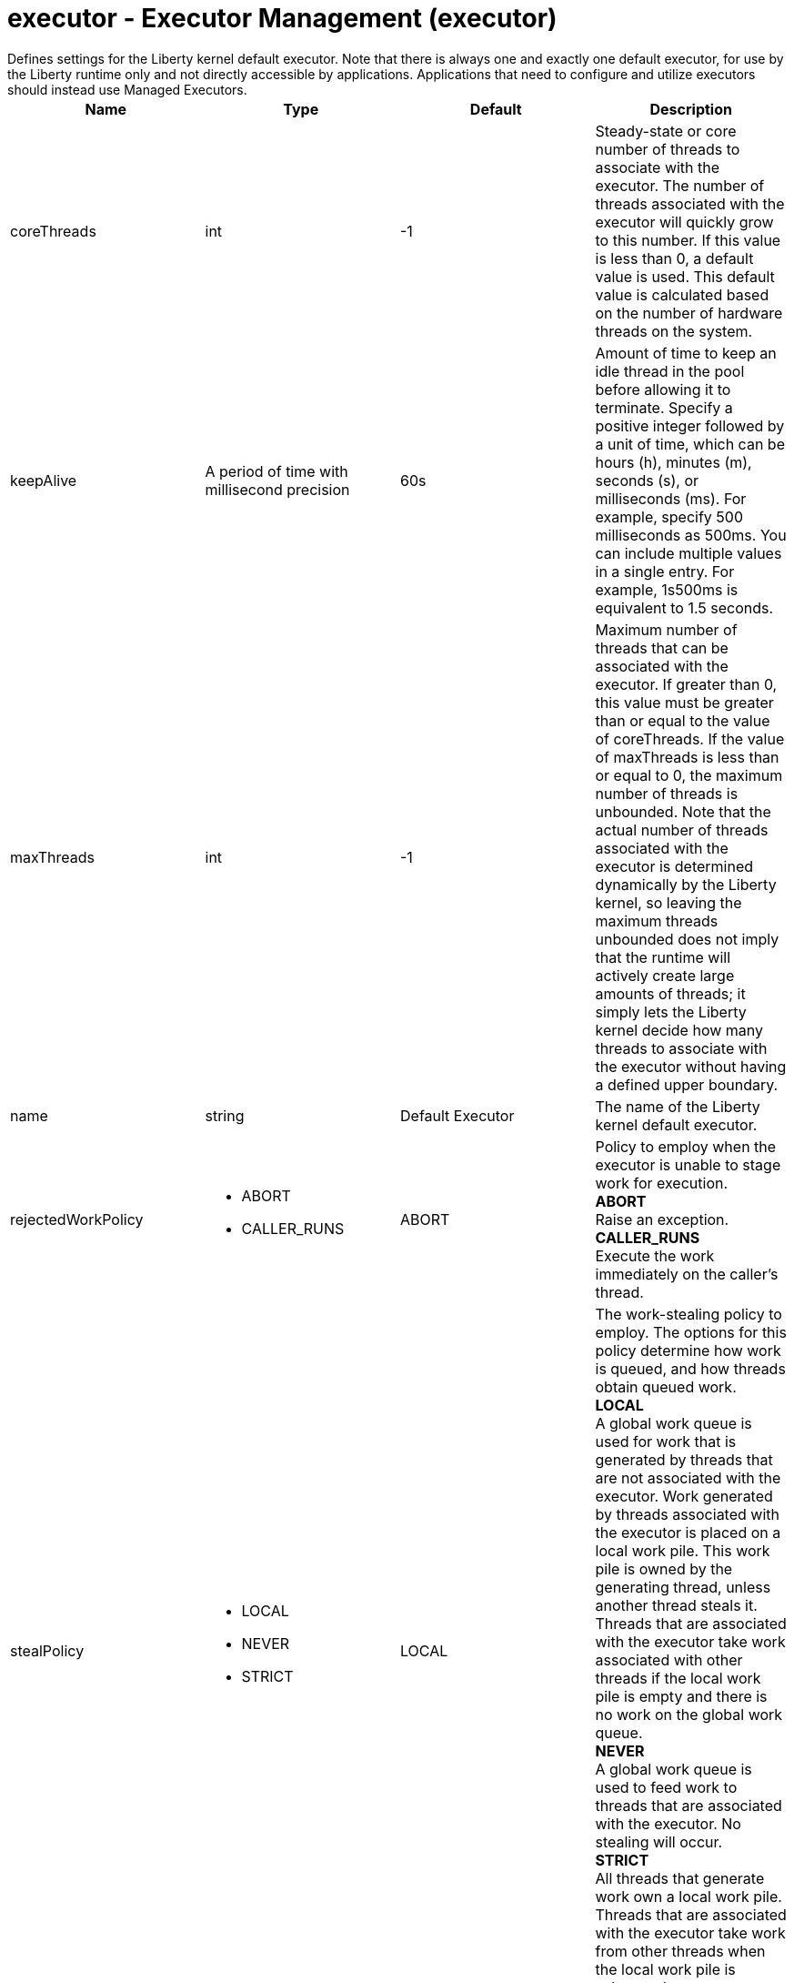 = executor - Executor Management (executor)
:nofooter:
Defines settings for the Liberty kernel default executor.  Note that there is always one and exactly one default executor, for use by the Liberty runtime only and not directly accessible by applications.  Applications that need to configure and utilize executors should instead use Managed Executors.

[cols="a,a,a,a",width="100%"]
|===
|Name|Type|Default|Description

|coreThreads

|int

|-1

|Steady-state or core number of threads to associate with the executor. The number of threads associated with the executor will quickly grow to this number. If this value is less than 0, a default value is used. This default value is calculated based on the number of hardware threads on the system.

|keepAlive

|A period of time with millisecond precision

|60s

|Amount of time to keep an idle thread in the pool before allowing it to terminate. Specify a positive integer followed by a unit of time, which can be hours (h), minutes (m), seconds (s), or milliseconds (ms). For example, specify 500 milliseconds as 500ms. You can include multiple values in a single entry. For example, 1s500ms is equivalent to 1.5 seconds.

|maxThreads

|int

|-1

|Maximum number of threads that can be associated with the executor. If greater than 0, this value must be greater than or equal to the value of coreThreads. If the value of maxThreads is less than or equal to 0, the maximum number of threads is unbounded.  Note that the actual number of threads associated with the executor is determined dynamically by the Liberty kernel, so leaving the maximum threads unbounded does not imply that the runtime will actively create large amounts of threads; it simply lets the Liberty kernel decide how many threads to associate with the executor without having a defined upper boundary.

|name

|string

|Default Executor

|The name of the Liberty kernel default executor.

|rejectedWorkPolicy

|* ABORT
* CALLER_RUNS


|ABORT

|Policy to employ when the executor is unable to stage work for execution. +
*ABORT* +
  Raise an exception. +
*CALLER_RUNS* +
  Execute the work immediately on the caller's thread.

|stealPolicy

|* LOCAL
* NEVER
* STRICT


|LOCAL

|The work-stealing policy to employ. The options for this policy determine how work is queued, and how threads obtain queued work. +
*LOCAL* +
  A global work queue is used for work that is generated by threads that are not associated with the executor. Work generated by threads associated with the executor is placed on a local work pile. This work pile is owned by the generating thread, unless another thread steals it. Threads that are associated with the executor take work associated with other threads if the local work pile is empty and there is no work on the global work queue. +
*NEVER* +
  A global work queue is used to feed work to threads that are associated with the executor. No stealing will occur. +
*STRICT* +
  All threads that generate work own a local work pile. Threads that are associated with the executor take work from other threads when the local work pile is exhausted.
|===
